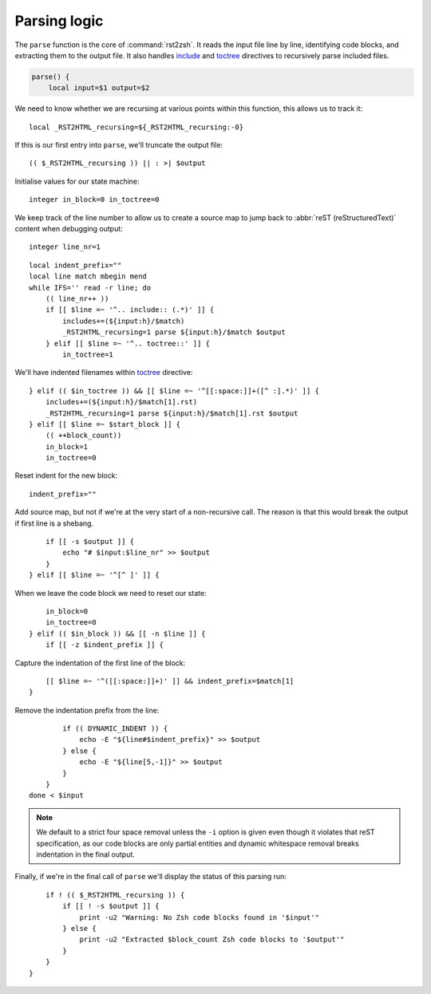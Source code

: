 Parsing logic
=============

The ``parse`` function is the core of :command:`rst2zsh`.  It reads the input
file line by line, identifying code blocks, and extracting them to the output
file.  It also handles include_ and toctree_ directives to recursively parse
included files.

.. _parse_function:

.. code:: zsh

    parse() {
        local input=$1 output=$2

We need to know whether we are recursing at various points within this function,
this allows us to track it::

        local _RST2HTML_recursing=${_RST2HTML_recursing:-0}

If this is our first entry into ``parse``, we'll truncate the output file::

        (( $_RST2HTML_recursing )) || : >| $output

Initialise values for our state machine::

        integer in_block=0 in_toctree=0

We keep track of the line number to allow us to create a source map to jump back
to :abbr:`reST (reStructuredText)` content when debugging output::

        integer line_nr=1

::

        local indent_prefix=""
        local line match mbegin mend
        while IFS='' read -r line; do
            (( line_nr++ ))
            if [[ $line =~ '^.. include:: (.*)' ]] {
                includes+=(${input:h}/$match)
                _RST2HTML_recursing=1 parse ${input:h}/$match $output
            } elif [[ $line =~ '^.. toctree::' ]] {
                in_toctree=1

We'll have indented filenames within toctree_ directive::

            } elif (( $in_toctree )) && [[ $line =~ '^[[:space:]]+([^ :].*)' ]] {
                includes+=(${input:h}/$match[1].rst)
                _RST2HTML_recursing=1 parse ${input:h}/$match[1].rst $output
            } elif [[ $line =~ $start_block ]] {
                (( ++block_count))
                in_block=1
                in_toctree=0

Reset indent for the new block::

                indent_prefix=""

Add source map, but not if we're at the very start of a non-recursive call.
The reason is that this would break the output if first line is a shebang.

::

                if [[ -s $output ]] {
                    echo "# $input:$line_nr" >> $output
                }
            } elif [[ $line =~ '^[^ ]' ]] {

When we leave the code block we need to reset our state::

                in_block=0
                in_toctree=0
            } elif (( $in_block )) && [[ -n $line ]] {
                if [[ -z $indent_prefix ]] {

Capture the indentation of the first line of the block::

                    [[ $line =~ '^([[:space:]]+)' ]] && indent_prefix=$match[1]
                }

Remove the indentation prefix from the line::

                if (( DYNAMIC_INDENT )) {
                    echo -E "${line#$indent_prefix}" >> $output
                } else {
                    echo -E "${line[5,-1]}" >> $output
                }
            }
        done < $input

.. note::

    We default to a strict four space removal unless the ``-i`` option is given
    even though it violates that reST specification, as our code blocks are
    only partial entities and dynamic whitespace removal breaks indentation in
    the final output.

Finally, if we're in the final call of ``parse`` we'll display the status of
this parsing run::

        if ! (( $_RST2HTML_recursing )) {
            if [[ ! -s $output ]] {
                print -u2 "Warning: No Zsh code blocks found in '$input'"
            } else {
                print -u2 "Extracted $block_count Zsh code blocks to '$output'"
            }
        }
    }

.. _include: https://docutils.sourceforge.io/docs/ref/rst/directives.html#include
.. _toctree: https://www.sphinx-doc.org/en/master/usage/restructuredtext/directives.html#directive-toctree

.. spelling:word-list::

    recursing
